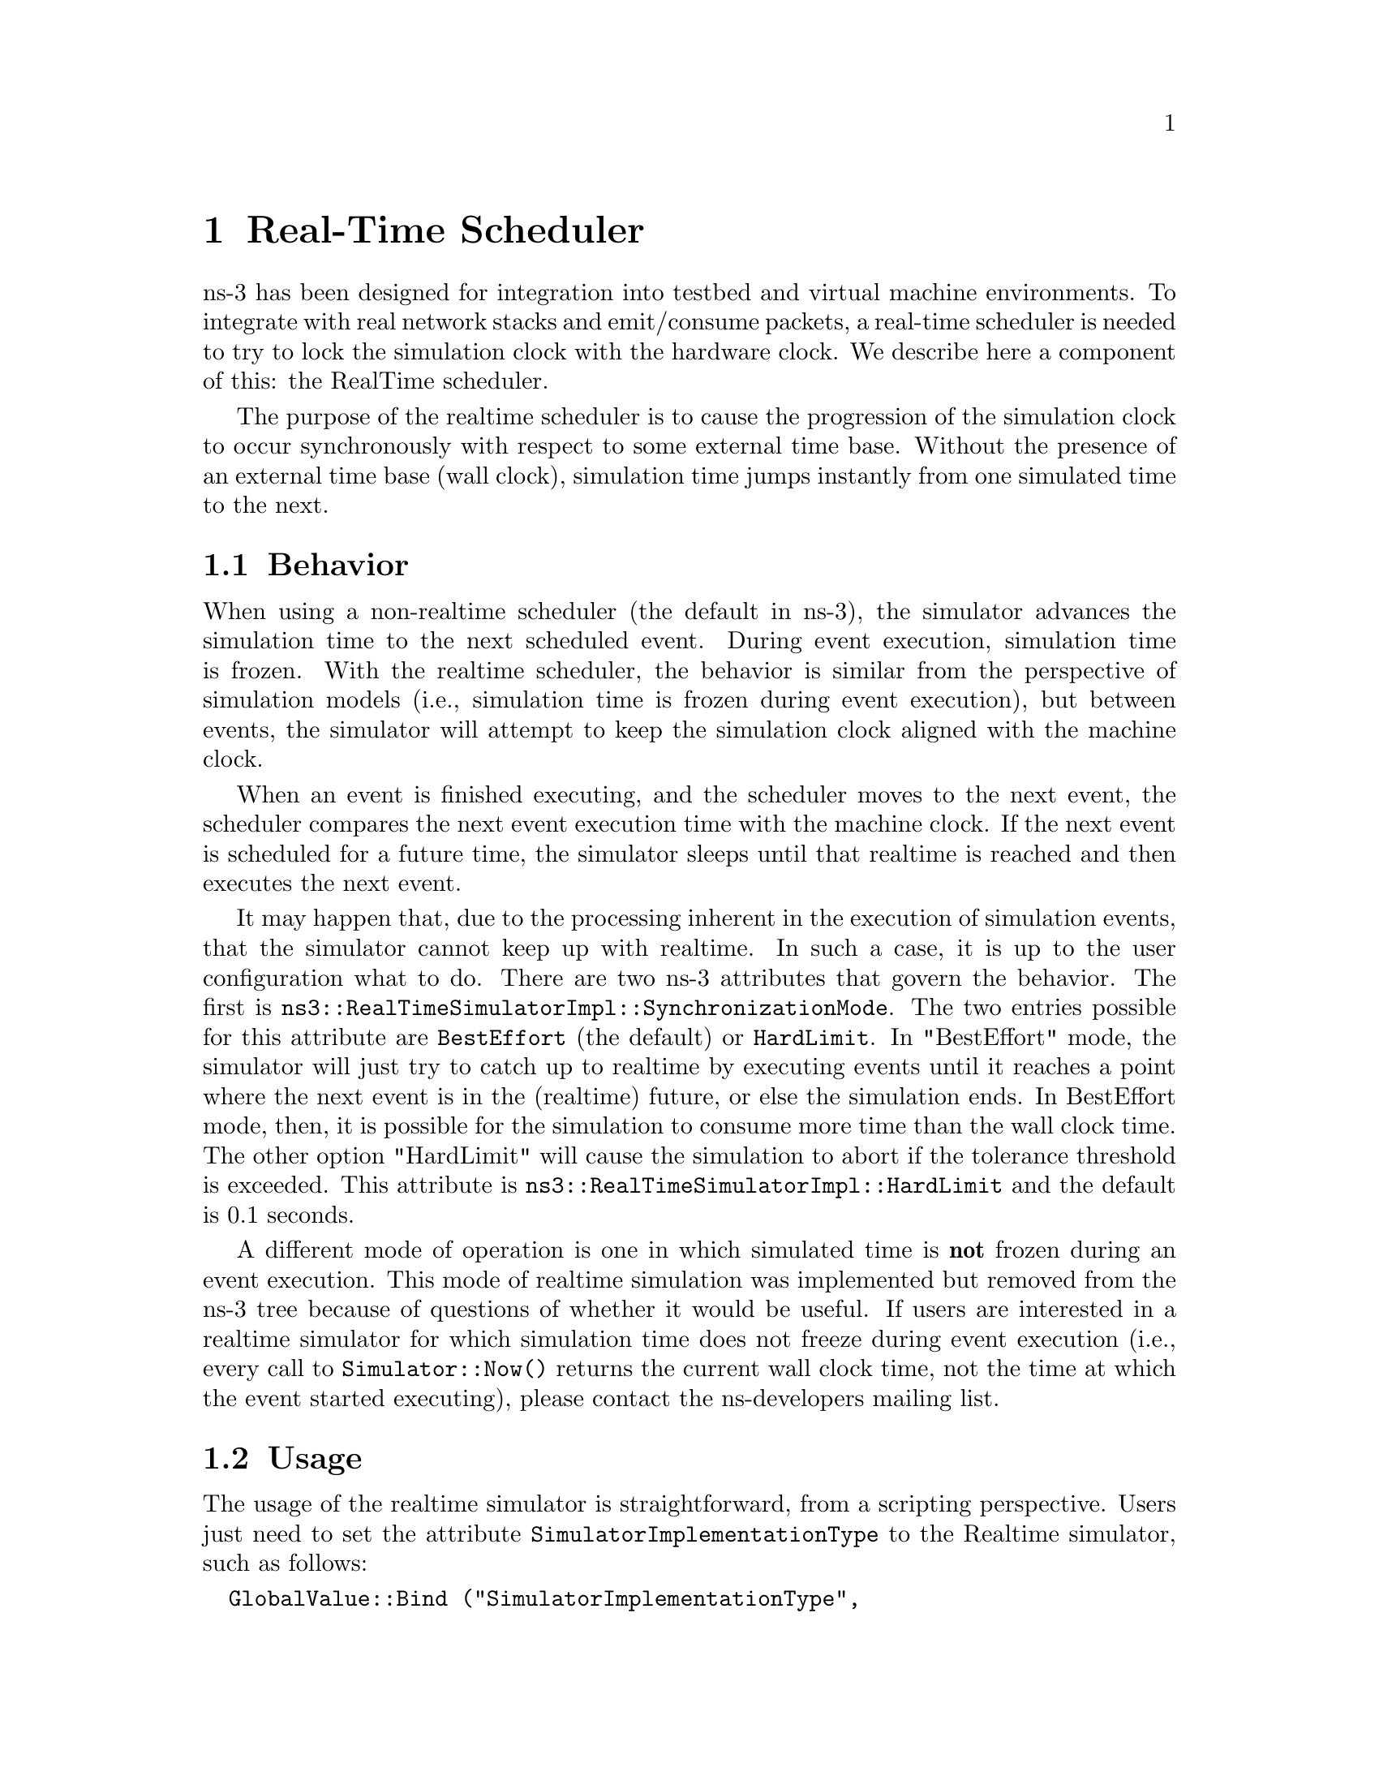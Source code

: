@node RealTime
@chapter Real-Time Scheduler
@anchor{chap:RealTime}

ns-3 has been designed for integration into testbed and virtual machine
environments.  To integrate with real network stacks and emit/consume
packets, a real-time scheduler is needed to try to lock the simulation
clock with the hardware clock.  We describe here a component of this:
the RealTime scheduler. 

The purpose of the realtime scheduler is to cause the progression of 
the simulation clock to occur synchronously with respect to some 
external time base. Without the presence of an external time base 
(wall clock), simulation time jumps instantly from one simulated time to 
the next.

@section Behavior

When using a non-realtime scheduler (the default in ns-3), the simulator
advances the simulation time to the next scheduled event.  During event
execution, simulation time is frozen.  With the realtime scheduler, the 
behavior is similar from the perspective of simulation models (i.e.,
simulation time is frozen during event execution), but between events,
the simulator will attempt to keep the simulation clock aligned with
the machine clock.

When an event is finished executing, and the scheduler moves to the next
event, the scheduler compares the next event execution time with the
machine clock.  If the next event is scheduled for a future time,
the simulator sleeps until that realtime is reached and then executes
the next event.

It may happen that, due to the processing inherent in the execution
of simulation events, that the simulator cannot keep up with realtime.
In such a case, it is up to the user configuration what to do.  There
are two ns-3 attributes that govern the behavior.  The first is
@code{ns3::RealTimeSimulatorImpl::SynchronizationMode}.  The two
entries possible for this attribute are @code{BestEffort} (the default)
or @code{HardLimit}.  In "BestEffort" mode, the simulator will just
try to catch up to realtime by executing events until it reaches
a point where the next event is in the (realtime) future, or else
the simulation ends.  In BestEffort mode, then, it is possible for
the simulation to consume more time than the wall clock time.  The
other option "HardLimit" will cause the simulation to abort if the tolerance
threshold is exceeded.  This attribute is
@code{ns3::RealTimeSimulatorImpl::HardLimit} and the default is 0.1 seconds.   

A different mode of operation is one in which simulated time is @strong{not}
frozen during an event execution.  This mode of realtime simulation was
implemented but removed from the ns-3 tree because of questions of whether
it would be useful.  If users are interested in a realtime simulator
for which simulation time does not freeze during event execution (i.e.,
every call to @code{Simulator::Now()} returns the current wall clock time,
not the time at which the event started executing), please contact the
ns-developers mailing list.

@section Usage

The usage of the realtime simulator is straightforward, from a scripting
perspective.  Users just need to set the attribute 
@code{SimulatorImplementationType} to the Realtime simulator, such as follows:
@verbatim
  GlobalValue::Bind ("SimulatorImplementationType",
    StringValue ("ns3::RealtimeSimulatorImpl"));
@end verbatim

There is a script in @code{examples/realtime-udp-echo.cc} that has an
example of how to configure the realtime behavior.  Try:
@verbatim
./waf --run realtime-udp-echo
@end verbatim

Whether the simulator will work in a best effort or hard limit policy
fashion is governed by the attributes explained in the previous section.

@section Implementation

The implementation is contained in the following files:
@itemize @bullet
@item @code{src/simulator/realtime-simulator-impl.@{cc,h@}}
@item @code{src/simulator/wall-clock-synchronizer.@{cc,h@}}
@end itemize

In order to create a realtime scheduler, to a first approximation you 
just want to cause simulation time jumps to consume real time. We propose 
doing this using a combination of sleep- and busy- waits. Sleep-waits cause 
the calling process (thread) to yield the processor for some amount of time. 
Even though this specified amount of time can be passed to nanosecond 
resolution, it is actually converted to an OS-specific granularity. 
In Linux, the granularity is called a Jiffy. Typically this resolution is 
insufficient for our needs (on the order of a ten milliseconds), so we 
round down and sleep for some smaller number of Jiffies. The process is 
then awakened after the specified number of Jiffies has passed. At this 
time, we have some residual time to wait. This time is generally smaller 
than the minimum sleep time, so we busy-wait for the remainder of the time. 
This means that the thread just sits in a for loop consuming cycles until 
the desired time arrives. After the combination of sleep- and busy-waits, 
the elapsed realtime (wall) clock should agree with the simulation time 
of the next event and the simulation proceeds. 

